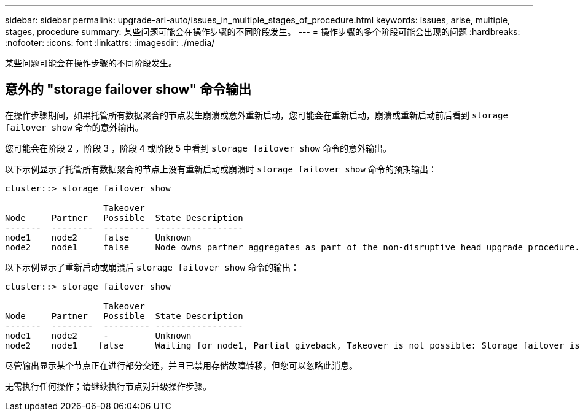 ---
sidebar: sidebar 
permalink: upgrade-arl-auto/issues_in_multiple_stages_of_procedure.html 
keywords: issues, arise, multiple, stages, procedure 
summary: 某些问题可能会在操作步骤的不同阶段发生。 
---
= 操作步骤的多个阶段可能会出现的问题
:hardbreaks:
:nofooter: 
:icons: font
:linkattrs: 
:imagesdir: ./media/


[role="lead"]
某些问题可能会在操作步骤的不同阶段发生。



== 意外的 "storage failover show" 命令输出

在操作步骤期间，如果托管所有数据聚合的节点发生崩溃或意外重新启动，您可能会在重新启动，崩溃或重新启动前后看到 `storage failover show` 命令的意外输出。

您可能会在阶段 2 ，阶段 3 ，阶段 4 或阶段 5 中看到 `storage failover show` 命令的意外输出。

以下示例显示了托管所有数据聚合的节点上没有重新启动或崩溃时 `storage failover show` 命令的预期输出：

....
cluster::> storage failover show

                   Takeover
Node     Partner   Possible  State Description
-------  --------  --------- -----------------
node1    node2     false     Unknown
node2    node1     false     Node owns partner aggregates as part of the non-disruptive head upgrade procedure. Takeover is not possible: Storage failover is disabled.
....
以下示例显示了重新启动或崩溃后 `storage failover show` 命令的输出：

....
cluster::> storage failover show

                   Takeover
Node     Partner   Possible  State Description
-------  --------  --------- -----------------
node1    node2     -         Unknown
node2    node1    false      Waiting for node1, Partial giveback, Takeover is not possible: Storage failover is disabled
....
尽管输出显示某个节点正在进行部分交还，并且已禁用存储故障转移，但您可以忽略此消息。

无需执行任何操作；请继续执行节点对升级操作步骤。
